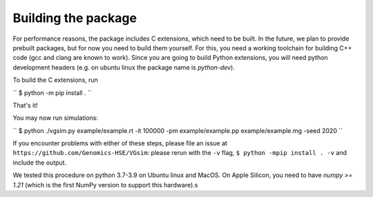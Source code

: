 Building the package
--------------------

For performance reasons, the package includes C extensions, which need to be
built. In the future, we plan to provide prebuilt packages, but for now you need
to build them yourself. For this, you need a working toolchain for building C++
code (gcc and clang are known to work). Since you are going to build Python extensions,
you will need python development headers (e.g. on ubuntu linux the package name is `python-dev`).


To build the C extensions, run

``
$ python -m pip install .
``

That's it! 

You may now run simulations:

``
$ python ./vgsim.py example/example.rt -it 100000 -pm example/example.pp example/example.mg -seed 2020
``

If you encounter problems with either of these steps, please file an issue at
``https://github.com/Genomics-HSE/VGsim``: please rerun with the ``-v`` flag,
``$ python -mpip install . -v`` and include the output.

We tested this procedure on python 3.7-3.9 on Ubuntu linux and MacOS. 
On Apple Silicon, you need to have `numpy >= 1.21` (which is the first NumPy
version to support this hardware).s